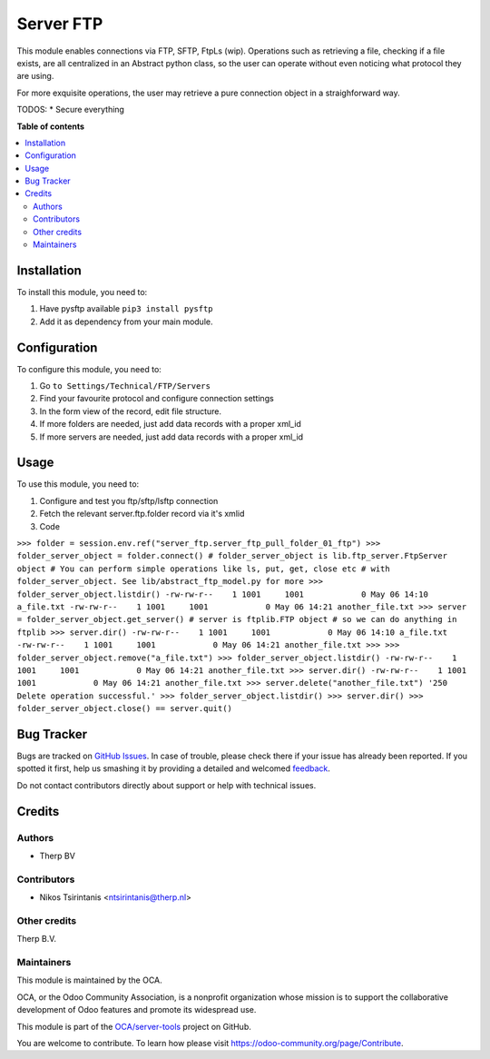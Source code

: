 ==========
Server FTP
==========

.. !!!!!!!!!!!!!!!!!!!!!!!!!!!!!!!!!!!!!!!!!!!!!!!!!!!!
   !! This file is generated by oca-gen-addon-readme !!
   !! changes will be overwritten.                   !!
   !!!!!!!!!!!!!!!!!!!!!!!!!!!!!!!!!!!!!!!!!!!!!!!!!!!!

.. |badge1| image:: https://img.shields.io/badge/maturity-Beta-yellow.png
    :target: https://odoo-community.org/page/development-status
    :alt: Beta
.. |badge2| image:: https://img.shields.io/badge/licence-AGPL--3-blue.png
    :target: http://www.gnu.org/licenses/agpl-3.0-standalone.html
    :alt: License: AGPL-3
.. |badge3| image:: https://img.shields.io/badge/github-OCA%2Fserver--tools-lightgray.png?logo=github
    :target: https://github.com/OCA/server-tools/tree/13.0/server_ftp
    :alt: OCA/server-tools
.. |badge4| image:: https://img.shields.io/badge/weblate-Translate%20me-F47D42.png
    :target: https://translation.odoo-community.org/projects/server-tools-13-0/server-tools-13-0-server_ftp
    :alt: Translate me on Weblate
.. |badge5| image:: https://img.shields.io/badge/runbot-Try%20me-875A7B.png
    :target: https://runbot.odoo-community.org/runbot/149/13.0
    :alt: Try me on Runbot

|badge1| |badge2| |badge3| |badge4| |badge5| 

This module enables connections via FTP, SFTP, FtpLs (wip).
Operations such as retrieving a file, checking if a file exists, are all centralized
in an Abstract python class, so the user can operate without even noticing what protocol
they are using.

For more exquisite operations, the user may retrieve a pure connection object in a
straighforward way.

TODOS:
* Secure everything

**Table of contents**

.. contents::
   :local:

Installation
============

To install this module, you need to:

#. Have pysftp available ``pip3 install pysftp``
#. Add it as dependency from your main module.

Configuration
=============

To configure this module, you need to:

#. Go ``to Settings/Technical/FTP/Servers``
#. Find your favourite protocol and configure connection settings
#. In the form view of the record, edit file structure.
#. If more folders are needed, just add data records with a proper xml_id
#. If more servers are needed, just add data records with a proper xml_id

Usage
=====

To use this module, you need to:

#. Configure and test you ftp/sftp/lsftp connection
#. Fetch the relevant server.ftp.folder record via it's xmlid
#. Code

``>>> folder = session.env.ref("server_ftp.server_ftp_pull_folder_01_ftp")
>>> folder_server_object = folder.connect()
# folder_server_object is lib.ftp_server.FtpServer object
# You can perform simple operations like ls, put, get, close etc
# with folder_server_object. See lib/abstract_ftp_model.py for more
>>> folder_server_object.listdir()
-rw-rw-r--    1 1001     1001            0 May 06 14:10 a_file.txt
-rw-rw-r--    1 1001     1001            0 May 06 14:21 another_file.txt
>>> server = folder_server_object.get_server()
# server is ftplib.FTP object
# so we can do anything in ftplib
>>> server.dir()
-rw-rw-r--    1 1001     1001            0 May 06 14:10 a_file.txt
-rw-rw-r--    1 1001     1001            0 May 06 14:21 another_file.txt
>>>
>>> folder_server_object.remove("a_file.txt")
>>> folder_server_object.listdir()
-rw-rw-r--    1 1001     1001            0 May 06 14:21 another_file.txt
>>> server.dir()
-rw-rw-r--    1 1001     1001            0 May 06 14:21 another_file.txt
>>> server.delete("another_file.txt")
'250 Delete operation successful.'
>>> folder_server_object.listdir()
>>> server.dir()
>>> folder_server_object.close() == server.quit()``

Bug Tracker
===========

Bugs are tracked on `GitHub Issues <https://github.com/OCA/server-tools/issues>`_.
In case of trouble, please check there if your issue has already been reported.
If you spotted it first, help us smashing it by providing a detailed and welcomed
`feedback <https://github.com/OCA/server-tools/issues/new?body=module:%20server_ftp%0Aversion:%2013.0%0A%0A**Steps%20to%20reproduce**%0A-%20...%0A%0A**Current%20behavior**%0A%0A**Expected%20behavior**>`_.

Do not contact contributors directly about support or help with technical issues.

Credits
=======

Authors
~~~~~~~

* Therp BV

Contributors
~~~~~~~~~~~~

* Nikos Tsirintanis <ntsirintanis@therp.nl>

Other credits
~~~~~~~~~~~~~

Therp B.V.

Maintainers
~~~~~~~~~~~

This module is maintained by the OCA.

.. image:: https://odoo-community.org/logo.png
   :alt: Odoo Community Association
   :target: https://odoo-community.org

OCA, or the Odoo Community Association, is a nonprofit organization whose
mission is to support the collaborative development of Odoo features and
promote its widespread use.

This module is part of the `OCA/server-tools <https://github.com/OCA/server-tools/tree/13.0/server_ftp>`_ project on GitHub.

You are welcome to contribute. To learn how please visit https://odoo-community.org/page/Contribute.
